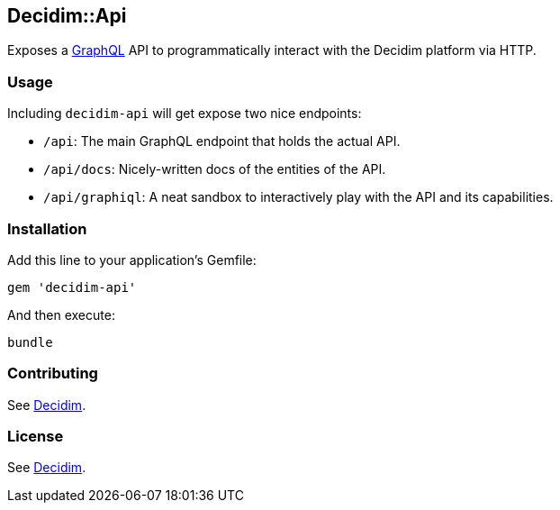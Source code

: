 [[decidimapi]]
Decidim::Api
------------

Exposes a https://facebook.github.io/graphql/[GraphQL] API to
programmatically interact with the Decidim platform via HTTP.

[[usage]]
Usage
~~~~~

Including `decidim-api` will get expose two nice endpoints:

* `/api`: The main GraphQL endpoint that holds the actual API.
* `/api/docs`: Nicely-written docs of the entities of the API.
* `/api/graphiql`: A neat sandbox to interactively play with the API and
its capabilities.

[[installation]]
Installation
~~~~~~~~~~~~

Add this line to your application's Gemfile:

[source,ruby]
----
gem 'decidim-api'
----

And then execute:

[source,bash]
----
bundle
----

[[contributing]]
Contributing
~~~~~~~~~~~~

See https://github.com/decidim/decidim[Decidim].

[[license]]
License
~~~~~~~

See https://github.com/decidim/decidim[Decidim].
